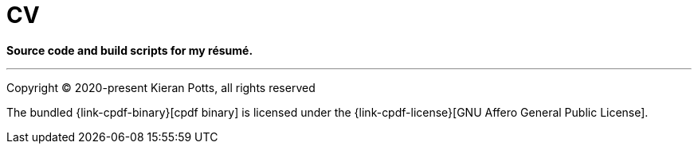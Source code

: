 = CV

*Source code and build scripts for my résumé.*


''''

Copyright © 2020-present Kieran Potts, all rights reserved

The bundled {link-cpdf-binary}[cpdf binary] is licensed under the
{link-cpdf-license}[GNU Affero General Public License].
